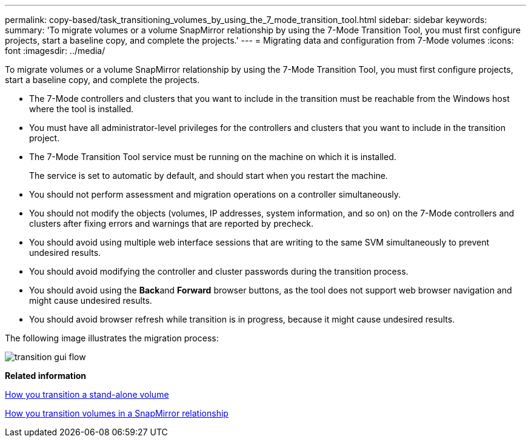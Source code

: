 ---
permalink: copy-based/task_transitioning_volumes_by_using_the_7_mode_transition_tool.html
sidebar: sidebar
keywords: 
summary: 'To migrate volumes or a volume SnapMirror relationship by using the 7-Mode Transition Tool, you must first configure projects, start a baseline copy, and complete the projects.'
---
= Migrating data and configuration from 7-Mode volumes
:icons: font
:imagesdir: ../media/

[.lead]
To migrate volumes or a volume SnapMirror relationship by using the 7-Mode Transition Tool, you must first configure projects, start a baseline copy, and complete the projects.

* The 7-Mode controllers and clusters that you want to include in the transition must be reachable from the Windows host where the tool is installed.
* You must have all administrator-level privileges for the controllers and clusters that you want to include in the transition project.
* The 7-Mode Transition Tool service must be running on the machine on which it is installed.
+
The service is set to automatic by default, and should start when you restart the machine.

* You should not perform assessment and migration operations on a controller simultaneously.
* You should not modify the objects (volumes, IP addresses, system information, and so on) on the 7-Mode controllers and clusters after fixing errors and warnings that are reported by precheck.
* You should avoid using multiple web interface sessions that are writing to the same SVM simultaneously to prevent undesired results.
* You should avoid modifying the controller and cluster passwords during the transition process.
* You should avoid using the **Back**and *Forward* browser buttons, as the tool does not support web browser navigation and might cause undesired results.
* You should avoid browser refresh while transition is in progress, because it might cause undesired results.

The following image illustrates the migration process:

image::../media/transition_gui_flow.gif[]

*Related information*

xref:concept_how_you_transition_a_stand_alone_volume.adoc[How you transition a stand-alone volume]

xref:concept_how_you_transition_volumes_in_a_snapmirror_relationship.adoc[How you transition volumes in a SnapMirror relationship]
